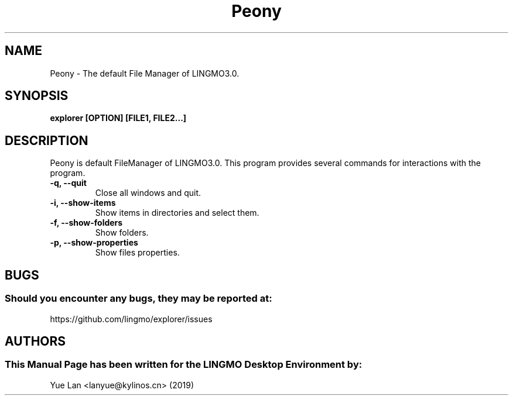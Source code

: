.\" Man Page for Peony
.TH Peony 1 "09 December 2019" "LINGMO Desktop Environment"
.SH "NAME"
Peony \- The default File Manager of LINGMO3.0.
.SH "SYNOPSIS"
.B explorer [OPTION] [FILE1, FILE2...]
.SH "DESCRIPTION"
Peony is default FileManager of LINGMO3.0.
This program provides several commands for interactions with the program.
.TP
\fB -q, --quit\fR
Close all windows and quit.
.TP
\fB -i, --show-items\fR
Show items in directories and select them.
.TP
\fB -f, --show-folders\fR
Show folders.
.TP
\fB -p, --show-properties\fR
Show files properties.
.SH "BUGS"
.SS Should you encounter any bugs, they may be reported at: 
https://github.com/lingmo/explorer/issues
.SH "AUTHORS"
.SS This Manual Page has been written for the LINGMO Desktop Environment by:
Yue Lan <lanyue@kylinos.cn> (2019)

